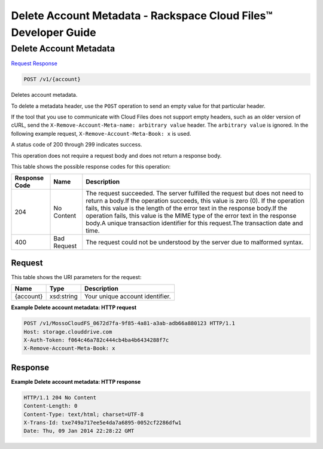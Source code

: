 
.. THIS OUTPUT IS GENERATED FROM THE WADL. DO NOT EDIT.

=============================================================================
Delete Account Metadata -  Rackspace Cloud Files™ Developer Guide
=============================================================================

Delete Account Metadata
~~~~~~~~~~~~~~~~~~~~~~~~~

`Request <post-delete-account-metadata-v1-account.html#request>`__
`Response <post-delete-account-metadata-v1-account.html#response>`__

.. code::

    POST /v1/{account}

Deletes account metadata.

To delete a metadata header, use the ``POST`` operation to send an empty value for that particular header.

If the tool that you use to communicate with Cloud Files does not support empty headers, such as an older version of cURL, send the ``X-Remove-Account-Meta-name: arbitrary value`` header. The ``arbitrary value`` is ignored. In the following example request, ``X-Remove-Account-Meta-Book: x`` is used.

A status code of 200 through 299 indicates success.

This operation does not require a request body and does not return a response body.



This table shows the possible response codes for this operation:


+--------------------------+-------------------------+-------------------------+
|Response Code             |Name                     |Description              |
+==========================+=========================+=========================+
|204                       |No Content               |The request succeeded.   |
|                          |                         |The server fulfilled the |
|                          |                         |request but does not     |
|                          |                         |need to return a body.If |
|                          |                         |the operation succeeds,  |
|                          |                         |this value is zero (0).  |
|                          |                         |If the operation fails,  |
|                          |                         |this value is the length |
|                          |                         |of the error text in the |
|                          |                         |response body.If the     |
|                          |                         |operation fails, this    |
|                          |                         |value is the MIME type   |
|                          |                         |of the error text in the |
|                          |                         |response body.A unique   |
|                          |                         |transaction identifier   |
|                          |                         |for this request.The     |
|                          |                         |transaction date and     |
|                          |                         |time.                    |
+--------------------------+-------------------------+-------------------------+
|400                       |Bad Request              |The request could not be |
|                          |                         |understood by the server |
|                          |                         |due to malformed syntax. |
+--------------------------+-------------------------+-------------------------+


Request
^^^^^^^^^^^^^^^^^

This table shows the URI parameters for the request:

+--------------------------+-------------------------+-------------------------+
|Name                      |Type                     |Description              |
+==========================+=========================+=========================+
|{account}                 |xsd:string               |Your unique account      |
|                          |                         |identifier.              |
+--------------------------+-------------------------+-------------------------+








**Example Delete account metadata: HTTP request**


.. code::

    POST /v1/MossoCloudFS_0672d7fa-9f85-4a81-a3ab-adb66a880123 HTTP/1.1
    Host: storage.clouddrive.com
    X-Auth-Token: f064c46a782c444cb4ba4b6434288f7c
    X-Remove-Account-Meta-Book: x


Response
^^^^^^^^^^^^^^^^^^





**Example Delete account metadata: HTTP response**


.. code::

    HTTP/1.1 204 No Content
    Content-Length: 0
    Content-Type: text/html; charset=UTF-8
    X-Trans-Id: txe749a717ee5e4da7a6895-0052cf2286dfw1
    Date: Thu, 09 Jan 2014 22:28:22 GMT

